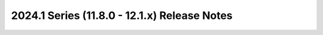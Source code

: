 =============================================
2024.1 Series (11.8.0 - 12.1.x) Release Notes
=============================================

.. release-notes::
   :branch: stable/2024.1
